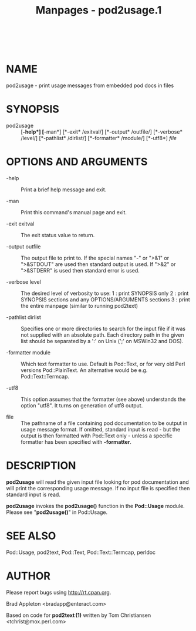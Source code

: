 #+TITLE: Manpages - pod2usage.1
#+begin_example
#+end_example

\\

* NAME
pod2usage - print usage messages from embedded pod docs in files

* SYNOPSIS
- pod2usage :: [*-help*] [*-man*] [*-exit* /exitval/] [*-output*
  /outfile/] [*-verbose* /level/] [*-pathlist* /dirlist/] [*-formatter*
  /module/] [*-utf8*] /file/

* OPTIONS AND ARGUMENTS
- -help :: Print a brief help message and exit.

- -man :: Print this command's manual page and exit.

- -exit exitval :: The exit status value to return.

- -output outfile :: The output file to print to. If the special names
  "-" or ">&1" or ">&STDOUT" are used then standard output is used. If
  ">&2" or ">&STDERR" is used then standard error is used.

- -verbose level :: The desired level of verbosity to use: 1 : print
  SYNOPSIS only 2 : print SYNOPSIS sections and any OPTIONS/ARGUMENTS
  sections 3 : print the entire manpage (similar to running pod2text)

- -pathlist dirlist :: Specifies one or more directories to search for
  the input file if it was not supplied with an absolute path. Each
  directory path in the given list should be separated by a ':' on Unix
  (';' on MSWin32 and DOS).

- -formatter module :: Which text formatter to use. Default is
  Pod::Text, or for very old Perl versions Pod::PlainText. An
  alternative would be e.g. Pod::Text::Termcap.

- -utf8 :: This option assumes that the formatter (see above)
  understands the option "utf8". It turns on generation of utf8 output.

- file :: The pathname of a file containing pod documentation to be
  output in usage message format. If omitted, standard input is read -
  but the output is then formatted with Pod::Text only - unless a
  specific formatter has been specified with *-formatter*.

* DESCRIPTION
*pod2usage* will read the given input file looking for pod documentation
and will print the corresponding usage message. If no input file is
specified then standard input is read.

*pod2usage* invokes the *pod2usage()* function in the *Pod::Usage*
module. Please see "*pod2usage()*" in Pod::Usage.

* SEE ALSO
Pod::Usage, pod2text, Pod::Text, Pod::Text::Termcap, perldoc

* AUTHOR
Please report bugs using <http://rt.cpan.org>.

Brad Appleton <bradapp@enteract.com>

Based on code for *pod2text (1)* written by Tom Christiansen
<tchrist@mox.perl.com>
